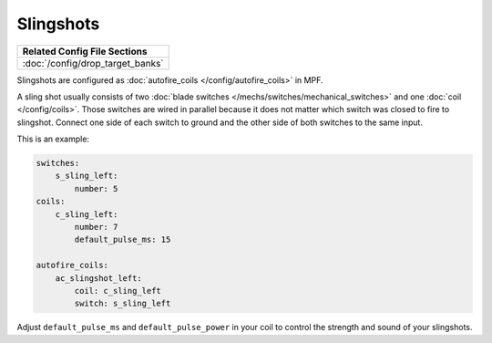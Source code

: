 Slingshots
==========

+------------------------------------------------------------------------------+
| Related Config File Sections                                                 |
+==============================================================================+
| :doc:`/config/drop_target_banks`                                             |
+------------------------------------------------------------------------------+

Slingshots are configured as :doc:`autofire_coils </config/autofire_coils>` in MPF.

.. image:: /mechs/images/slingshot_side.jpg
.. image:: /mechs/images/slingshot_front.jpg

A sling shot usually consists of two
:doc:`blade switches </mechs/switches/mechanical_switches>` and
one :doc:`coil </config/coils>`.
Those switches are wired in parallel because it does not matter which switch
was closed to fire to slingshot. Connect one side of each switch to ground and
the other side of both switches to the same input.

This is an example:

.. code-block:: mpf-config

   switches:
       s_sling_left:
           number: 5
   coils:
       c_sling_left:
           number: 7
           default_pulse_ms: 15

   autofire_coils:
       ac_slingshot_left:
           coil: c_sling_left
           switch: s_sling_left

Adjust ``default_pulse_ms`` and ``default_pulse_power`` in your coil
to control the strength and sound of your slingshots.
